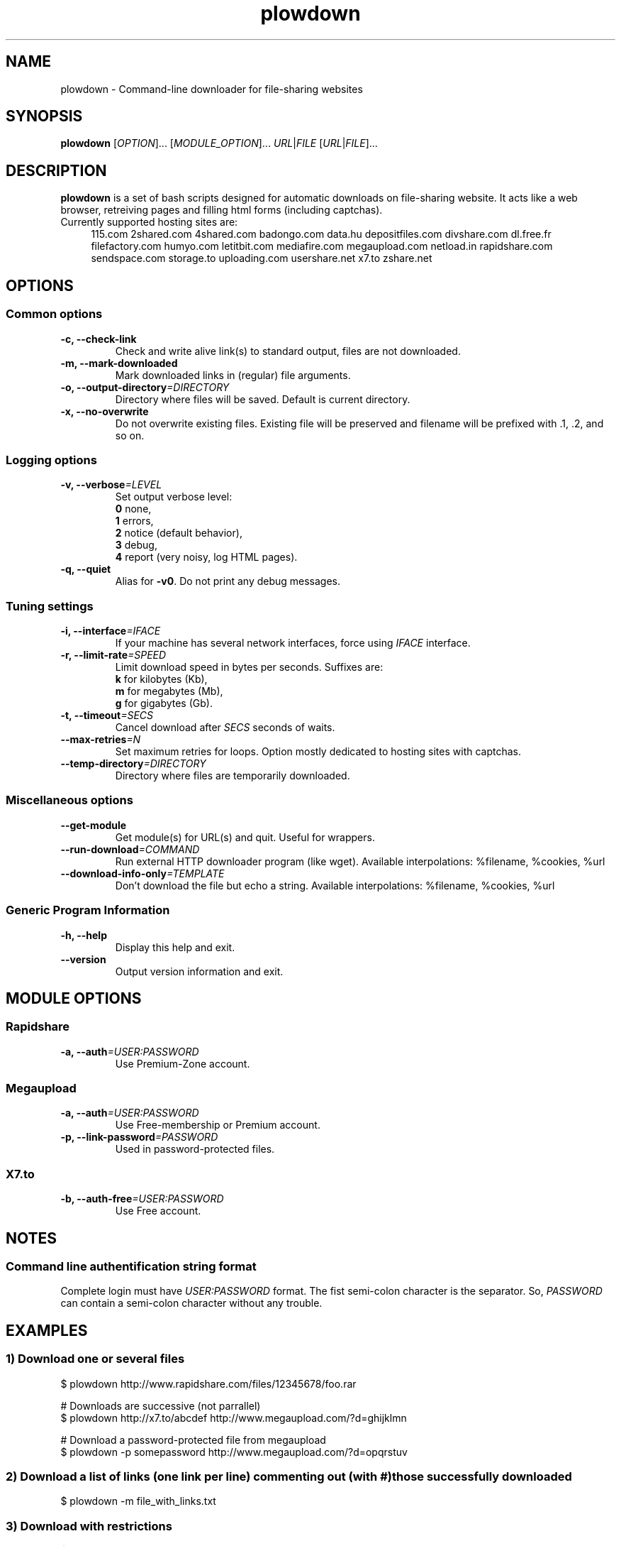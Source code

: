 .TH "plowdown" "1" "July 18, 2010" "GPL" "Plowshare 0.9.4"

.\" ****************************************************************************
.\" * Name                                                                     *
.\" ****************************************************************************

.SH "NAME"
plowdown \- Command-line downloader for file-sharing websites

.\" ****************************************************************************
.\" * Synopsis                                                                 *
.\" ****************************************************************************

.SH "SYNOPSIS"
.B plowdown
[\fIOPTION\fP]...
[\fIMODULE_OPTION\fP]...
\fIURL\fP|\fIFILE\fP
[\fIURL\fP|\fIFILE\fP]...

.\" ****************************************************************************
.\" * Description                                                              *
.\" ****************************************************************************

.SH "DESCRIPTION"
.B plowdown
is a set of bash scripts designed for automatic downloads on file-sharing website.
It acts like a web browser, retreiving pages and filling html forms (including captchas).

.TP 4
Currently supported hosting sites are:
115.com
2shared.com
4shared.com
badongo.com
data.hu
depositfiles.com
divshare.com
dl.free.fr
filefactory.com
humyo.com
letitbit.com
mediafire.com
megaupload.com
netload.in
rapidshare.com
sendspace.com
storage.to
uploading.com
usershare.net
x7.to
zshare.net

.\" ****************************************************************************
.\" * Options                                                                  *
.\" ****************************************************************************

.SH OPTIONS

.SS Common options
.TP
.B -c, --check-link
Check and write alive link(s) to standard output, files are not downloaded.
.TP
.B -m, --mark-downloaded
Mark downloaded links in (regular) file arguments.
.TP
.BI -o, " " --output-directory "=DIRECTORY"
Directory where files will be saved. Default is current directory.
.TP
.B -x, --no-overwrite
Do not overwrite existing files. Existing file will be preserved and filename will be
prefixed with .1, .2, and so on.
.SS Logging options
.TP
.BI -v, " " --verbose "=LEVEL"
Set output verbose level:
.RS 
\fB0\fR  none,
.RE
.RS 
\fB1\fR  errors,
.RE
.RS
\fB2\fR  notice (default behavior),
.RE
.RS
\fB3\fR  debug,
.RE
.RS
\fB4\fR  report (very noisy, log HTML pages).
.RE
.TP
.B -q, --quiet
Alias for \fB-v0\fR. Do not print any debug messages.
.SS Tuning settings
.TP
.BI -i, " " --interface "=IFACE"
If your machine has several network interfaces, force using \fIIFACE\fR interface.
.TP
.BI -r, " " --limit-rate "=SPEED"
Limit download speed in bytes per seconds. Suffixes are:
.RS 
\fBk\fR  for kilobytes (Kb),
.RE
.RS
\fBm\fR  for megabytes (Mb),
.RE
.RS
\fBg\fR  for gigabytes (Gb).
.RE
.TP
.BI -t, " " --timeout "=SECS"
Cancel download after \fISECS\fR seconds of waits.
.TP
.BI "   " " " --max-retries "=N"
Set maximum retries for loops. Option mostly dedicated to hosting sites
with captchas.
.TP
.BI "   " " " --temp-directory "=DIRECTORY"
Directory where files are temporarily downloaded.
.SS Miscellaneous options
.TP
.B "   " --get-module
Get module(s) for URL(s) and quit. Useful for wrappers.
.TP
.BI "   " " " --run-download "=COMMAND"
Run external HTTP downloader program (like wget).
Available interpolations: %filename, %cookies, %url
.TP
.BI "   " " " --download-info-only "=TEMPLATE"
Don't download the file but echo a string.
Available interpolations: %filename, %cookies, %url
.SS Generic Program Information
.TP
.B -h, --help
Display this help and exit.
.TP
.B "   " --version
Output version information and exit.

.\" ****************************************************************************
.\" * Modules options                                                          *
.\" ****************************************************************************

.SH "MODULE OPTIONS"

.SS Rapidshare
.TP
.BI -a, " " --auth "=USER:PASSWORD"
Use Premium-Zone account.
.SS Megaupload
.TP
.BI -a, " " --auth "=USER:PASSWORD"
Use Free-membership or Premium account.
.TP
.BI -p, " " --link-password "=PASSWORD"
Used in password-protected files.
.SS X7.to
.TP
.BI -b, " " --auth-free "=USER:PASSWORD"
Use Free account.

.\" ****************************************************************************
.\" * Notes                                                                    *
.\" ****************************************************************************

.SH NOTES

.SS
Command line authentification string format
Complete login must have
.I USER:PASSWORD
format. The fist semi-colon character is the separator. So,
.I PASSWORD
can contain a semi-colon character without any trouble.

.\" ****************************************************************************
.\" * Examples                                                                 *
.\" ****************************************************************************

.SH EXAMPLES

.SS 1) Download one or several files
.nf
$ plowdown http://www.rapidshare.com/files/12345678/foo.rar
.sp 1
# Downloads are successive (not parrallel)
$ plowdown http://x7.to/abcdef http://www.megaupload.com/?d=ghijklmn
.sp 1
# Download a password-protected file from megaupload
$ plowdown -p somepassword http://www.megaupload.com/?d=opqrstuv
.fi
.SS 2) Download a list of links (one link per line) commenting out (with #) those successfully downloaded 
.nf
$ plowdown -m file_with_links.txt
.fi
.SS 3) Download with restrictions
.nf
$ plowdown -r 50K -i eth1 http://depositfiles.com/es/files/abcdefghi
.fi
.SS 4) Download with a proxy (3128 is the default port)
.nf
$ export http_proxy=http://192.168.0.20:80
.sp 0
$ plowdown http://www.rapidshare.com/files/12345678/foo.rar
.fi
.SS 5) Filter alive links in a text file 
.nf
$ plowdown -c file_with_links.txt > file_with_active_links.txt
.fi
.SS 6) Use an alternatice web retriever for the final file download
.nf
$ plowdown --run-download='wget -O "%filename" --load-cookies "%cookies" "%url"' http://x7.to/abcdef 
.fi
.SS 7) Safe download. Each URL will be limited in the number of tries (mainly for captchas) and wait delays. 
.nf
$ alias plowdown='plowdown --no-overwrite --max-retries=20 --timeout=3600'
.sp 0
$ plowdown -m file_with_links.txt
.fi

.\" ****************************************************************************
.\" * Authors / See Also / Copyright                                           *
.\" ****************************************************************************

.SH AUTHORS
Written by Arnau Sanchez and Matthieu Crapet.

.SH "SEE ALSO"
plowup(1), plowdel(1), plowlist(1)

.SH COPYRIGHT
Copyright (c) 2008\-2010 Plowshare Project.

This program is free software; you can redistribute it and/or modify 
it under the terms of the GNU General Public License as published 
by the Free Software Foundation; either version 2 of the License, 
or (at your option) any later version.

This program is distributed in the hope that it will be useful, 
but WITHOUT ANY WARRANTY; without even the implied warranty of 
MERCHANTABILITY or FITNESS FOR A PARTICULAR PURPOSE. See the 
GNU General Public License for more details.

You should have received a copy of the GNU General Public License 
along with this program; if not, write to the Free Software 
Foundation, Inc., 59 Temple Place, Suite 330, Boston, 
MA 02111-1307 USA.
